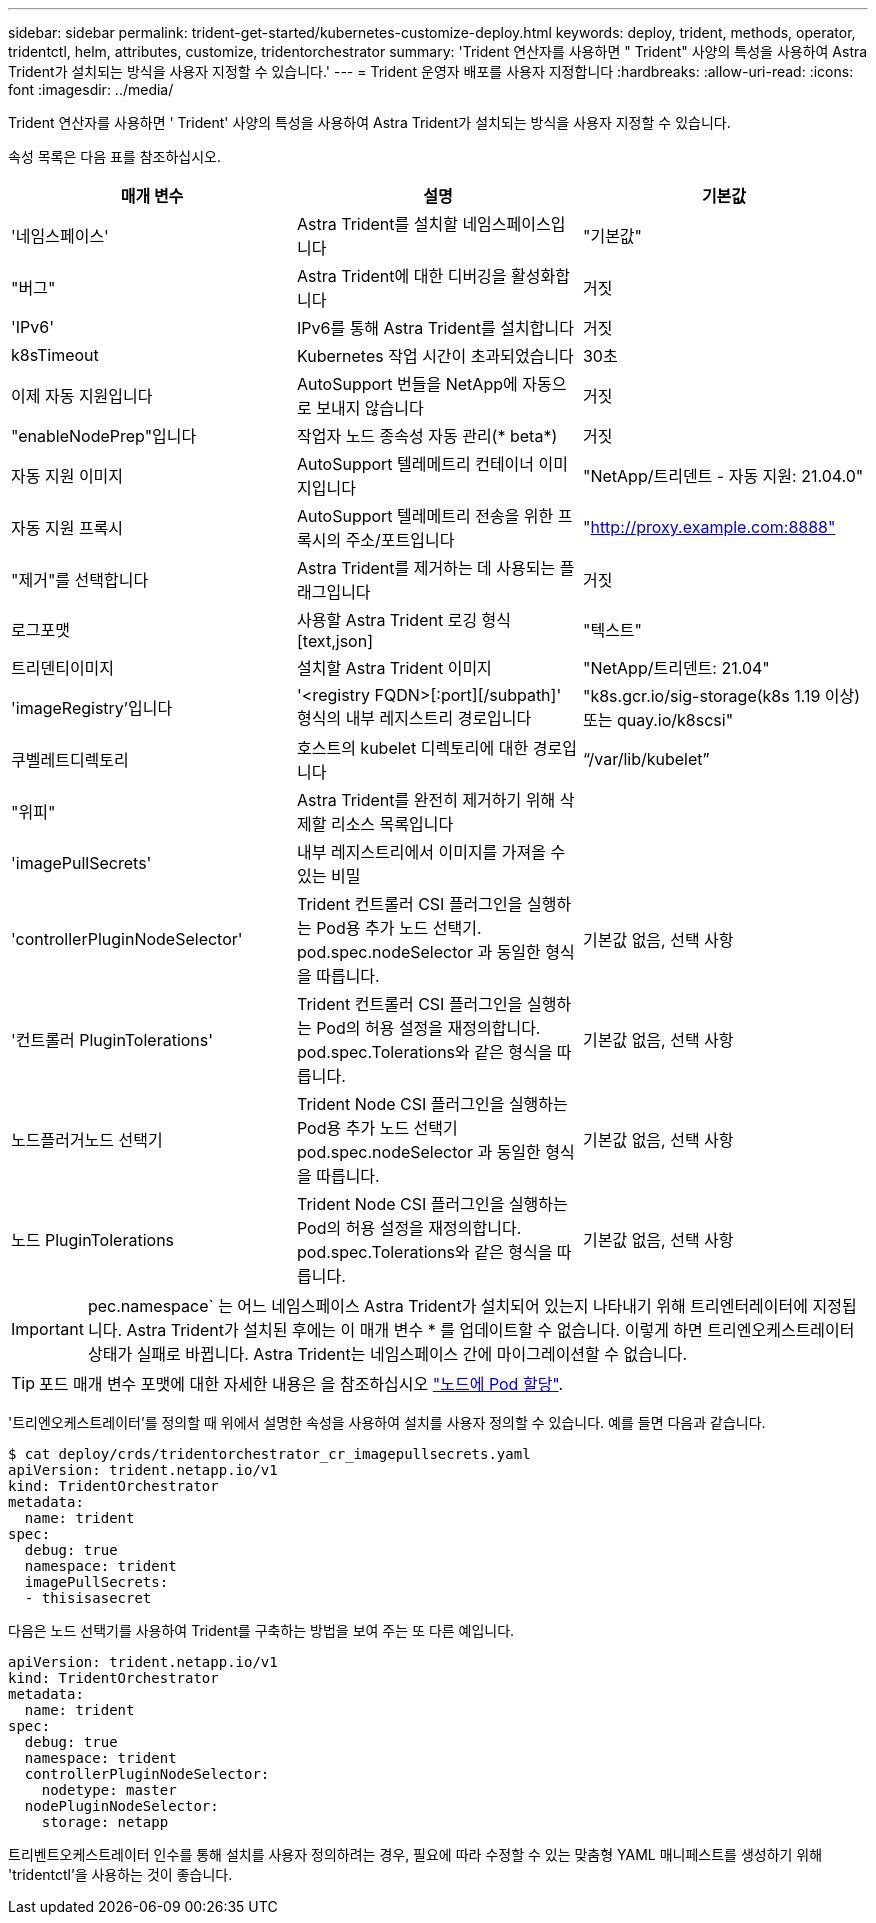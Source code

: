 ---
sidebar: sidebar 
permalink: trident-get-started/kubernetes-customize-deploy.html 
keywords: deploy, trident, methods, operator, tridentctl, helm, attributes, customize, tridentorchestrator 
summary: 'Trident 연산자를 사용하면 " Trident" 사양의 특성을 사용하여 Astra Trident가 설치되는 방식을 사용자 지정할 수 있습니다.' 
---
= Trident 운영자 배포를 사용자 지정합니다
:hardbreaks:
:allow-uri-read: 
:icons: font
:imagesdir: ../media/


Trident 연산자를 사용하면 ' Trident' 사양의 특성을 사용하여 Astra Trident가 설치되는 방식을 사용자 지정할 수 있습니다.

속성 목록은 다음 표를 참조하십시오.

[cols="3"]
|===
| 매개 변수 | 설명 | 기본값 


| '네임스페이스' | Astra Trident를 설치할 네임스페이스입니다 | "기본값" 


| "버그" | Astra Trident에 대한 디버깅을 활성화합니다 | 거짓 


| 'IPv6' | IPv6를 통해 Astra Trident를 설치합니다 | 거짓 


| k8sTimeout | Kubernetes 작업 시간이 초과되었습니다 | 30초 


| 이제 자동 지원입니다 | AutoSupport 번들을 NetApp에 자동으로 보내지 않습니다 | 거짓 


| "enableNodePrep"입니다 | 작업자 노드 종속성 자동 관리(* beta*) | 거짓 


| 자동 지원 이미지 | AutoSupport 텔레메트리 컨테이너 이미지입니다 | "NetApp/트리덴트 - 자동 지원: 21.04.0" 


| 자동 지원 프록시 | AutoSupport 텔레메트리 전송을 위한 프록시의 주소/포트입니다 | "http://proxy.example.com:8888"[] 


| "제거"를 선택합니다 | Astra Trident를 제거하는 데 사용되는 플래그입니다 | 거짓 


| 로그포맷 | 사용할 Astra Trident 로깅 형식[text,json] | "텍스트" 


| 트리덴티이미지 | 설치할 Astra Trident 이미지 | "NetApp/트리덴트: 21.04" 


| 'imageRegistry'입니다 | '<registry FQDN>[:port][/subpath]' 형식의 내부 레지스트리 경로입니다 | "k8s.gcr.io/sig-storage(k8s 1.19 이상) 또는 quay.io/k8scsi" 


| 쿠벨레트디렉토리 | 호스트의 kubelet 디렉토리에 대한 경로입니다 | “/var/lib/kubelet” 


| "위피" | Astra Trident를 완전히 제거하기 위해 삭제할 리소스 목록입니다 |  


| 'imagePullSecrets' | 내부 레지스트리에서 이미지를 가져올 수 있는 비밀 |  


| 'controllerPluginNodeSelector' | Trident 컨트롤러 CSI 플러그인을 실행하는 Pod용 추가 노드 선택기. pod.spec.nodeSelector 과 동일한 형식을 따릅니다. | 기본값 없음, 선택 사항 


| '컨트롤러 PluginTolerations' | Trident 컨트롤러 CSI 플러그인을 실행하는 Pod의 허용 설정을 재정의합니다. pod.spec.Tolerations와 같은 형식을 따릅니다. | 기본값 없음, 선택 사항 


| 노드플러거노드 선택기 | Trident Node CSI 플러그인을 실행하는 Pod용 추가 노드 선택기 pod.spec.nodeSelector 과 동일한 형식을 따릅니다. | 기본값 없음, 선택 사항 


| 노드 PluginTolerations | Trident Node CSI 플러그인을 실행하는 Pod의 허용 설정을 재정의합니다. pod.spec.Tolerations와 같은 형식을 따릅니다. | 기본값 없음, 선택 사항 
|===

IMPORTANT: pec.namespace` 는 어느 네임스페이스 Astra Trident가 설치되어 있는지 나타내기 위해 트리엔터레이터에 지정됩니다. Astra Trident가 설치된 후에는 이 매개 변수 * 를 업데이트할 수 없습니다. 이렇게 하면 트리엔오케스트레이터 상태가 실패로 바뀝니다. Astra Trident는 네임스페이스 간에 마이그레이션할 수 없습니다.


TIP: 포드 매개 변수 포맷에 대한 자세한 내용은 을 참조하십시오 link:https://kubernetes.io/docs/concepts/scheduling-eviction/assign-pod-node/["노드에 Pod 할당"^].

'트리엔오케스트레이터'를 정의할 때 위에서 설명한 속성을 사용하여 설치를 사용자 정의할 수 있습니다. 예를 들면 다음과 같습니다.

[listing]
----
$ cat deploy/crds/tridentorchestrator_cr_imagepullsecrets.yaml
apiVersion: trident.netapp.io/v1
kind: TridentOrchestrator
metadata:
  name: trident
spec:
  debug: true
  namespace: trident
  imagePullSecrets:
  - thisisasecret
----
다음은 노드 선택기를 사용하여 Trident를 구축하는 방법을 보여 주는 또 다른 예입니다.

[listing]
----
apiVersion: trident.netapp.io/v1
kind: TridentOrchestrator
metadata:
  name: trident
spec:
  debug: true
  namespace: trident
  controllerPluginNodeSelector:
    nodetype: master
  nodePluginNodeSelector:
    storage: netapp
----
트리벤트오케스트레이터 인수를 통해 설치를 사용자 정의하려는 경우, 필요에 따라 수정할 수 있는 맞춤형 YAML 매니페스트를 생성하기 위해 'tridentctl'을 사용하는 것이 좋습니다.
